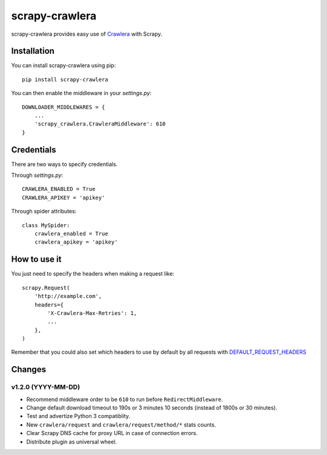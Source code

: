 ===============
scrapy-crawlera
===============

.. image:: https://img.shields.io/pypi/v/scrapy-crawlera.svg
   :target: https://pypi.python.org/pypi/scrapy-crawlera
   :alt: PyPI Version

.. image:: https://travis-ci.org/scrapy-plugins/scrapy-crawlera.svg?branch=master
   :target: http://travis-ci.org/scrapy-plugins/scrapy-crawlera
   :alt: Build Status

.. image:: http://codecov.io/github/scrapy-plugins/scrapy-crawlera/coverage.svg?branch=master
   :target: http://codecov.io/github/scrapy-plugins/scrapy-crawlera?branch=master
   :alt: Code Coverage

scrapy-crawlera provides easy use of `Crawlera <http://scrapinghub.com/crawlera>`_ with Scrapy.

Installation
============

You can install scrapy-crawlera using pip::

    pip install scrapy-crawlera

You can then enable the middleware in your `settings.py`::

    DOWNLOADER_MIDDLEWARES = {
        ...
        'scrapy_crawlera.CrawleraMiddleware': 610
    }


Credentials
===========

There are two ways to specify credentials.

Through `settings.py`::

    CRAWLERA_ENABLED = True
    CRAWLERA_APIKEY = 'apikey'

Through spider attributes::

    class MySpider:
        crawlera_enabled = True
        crawlera_apikey = 'apikey'

How to use it
=============

You just need to specify the headers when making a request like::

    scrapy.Request(
        'http://example.com',
        headers={
            'X-Crawlera-Max-Retries': 1,
            ...
        },
    )

Remember that you could also set which headers to use by default by all
requests with `DEFAULT_REQUEST_HEADERS <http://doc.scrapy.org/en/1.0/topics/settings.html#default-request-headers>`_


Changes
=======

v1.2.0 (YYYY-MM-DD)
-------------------

- Recommend middleware order to be ``610`` to run before ``RedirectMiddleware``.
- Change default download timeout to 190s or 3 minutes 10 seconds
  (instead of 1800s or 30 minutes).
- Test and advertize Python 3 compatiblity.
- New ``crawlera/request`` and ``crawlera/request/method/*`` stats counts.
- Clear Scrapy DNS cache for proxy URL in case of connection errors.
- Distribute plugin as universal wheel.
